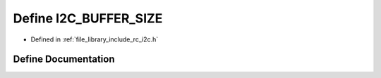 .. _exhale_define_group___i2_c_1ga6458dbf193a0eef0470fc1b08400bfcd:

Define I2C_BUFFER_SIZE
======================

- Defined in :ref:`file_library_include_rc_i2c.h`


Define Documentation
--------------------


.. doxygendefine:: I2C_BUFFER_SIZE
   :project: librobotcontrol